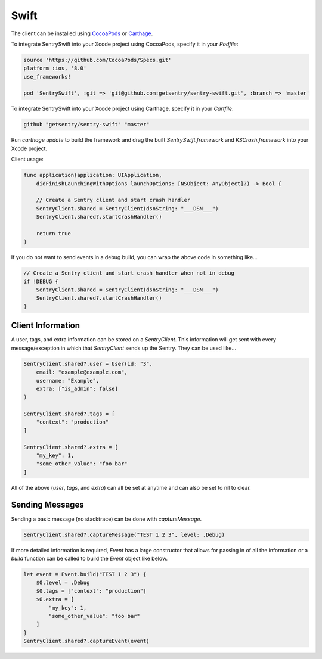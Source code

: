 Swift
=====

The client can be installed using `CocoaPods <http://cocoapods.org>`__ or
`Carthage <https://github.com/Carthage/Carthage>`__.

To integrate SentrySwift into your Xcode project using CocoaPods, specify it in your `Podfile`:

.. sourcecode:: ruby

    source 'https://github.com/CocoaPods/Specs.git'
    platform :ios, '8.0'
    use_frameworks!

    pod 'SentrySwift', :git => 'git@github.com:getsentry/sentry-swift.git', :branch => 'master'

To integrate SentrySwift into your Xcode project using Carthage, specify
it in your `Cartfile`:

.. sourcecode:: ruby

    github "getsentry/sentry-swift" "master"

Run `carthage update` to build the framework and drag the built
`SentrySwift.framework` and `KSCrash.framework` into your Xcode project.

Client usage:

.. sourcecode:: swift

    func application(application: UIApplication,
        didFinishLaunchingWithOptions launchOptions: [NSObject: AnyObject]?) -> Bool {

        // Create a Sentry client and start crash handler
        SentryClient.shared = SentryClient(dsnString: "___DSN___")	
        SentryClient.shared?.startCrashHandler()
        
        return true
    }

If you do not want to send events in a debug build, you can wrap the above code in something like...

.. sourcecode:: swift

    // Create a Sentry client and start crash handler when not in debug
    if !DEBUG {
        SentryClient.shared = SentryClient(dsnString: "___DSN___")
        SentryClient.shared?.startCrashHandler()
    }

Client Information
``````````````````

A user, tags, and extra information can be stored on a `SentryClient`. This information will get sent with every message/exception in which that `SentryClient` sends up the Sentry. They can be used like...

.. sourcecode:: swift

    SentryClient.shared?.user = User(id: "3",
        email: "example@example.com",
        username: "Example",
        extra: ["is_admin": false]
    )

    SentryClient.shared?.tags = [
        "context": "production"
    ]

    SentryClient.shared?.extra = [
        "my_key": 1,
        "some_other_value": "foo bar"
    ]

All of the above (`user`, `tags`, and `extra`) can all be set at anytime and can also be set to nil to clear.

Sending Messages
````````````````

Sending a basic message (no stacktrace) can be done with `captureMessage`.

.. sourcecode:: swift

    SentryClient.shared?.captureMessage("TEST 1 2 3", level: .Debug)

If more detailed information is required, `Event` has a large constructor that allows for passing in of all the information or a `build` function can be called to build the `Event` object like below.

.. sourcecode:: swift

    let event = Event.build("TEST 1 2 3") {
        $0.level = .Debug
        $0.tags = ["context": "production"]
        $0.extra = [
            "my_key": 1,
            "some_other_value": "foo bar"
        ]
    }
    SentryClient.shared?.captureEvent(event)

..
  Breadcrumbs
  ```````````
  Breadcrumbs are used as a way to trace how an error occured. They will queue up on a `SentryClient` based on `type` and will be sent up on the next `error` or `fatal` message.
  
  .. sourcecode:: swift
  
      @IBAction func onClickBreak(sender: AnyObject) {
          let breadcrumb = Breadcrumb(uiEventType: "button", target: "onClickBreak")
          SentryClient.shared?.breadcrumbs.add(breadcrumb)
      }
  
  The client will queue up a maximum of 20 breadcrumbs for each type by default but this can be changed by setting `maxCrumbsForType`.
  
  .. sourcecode:: swift
  
      SentryClient.shared?.breadcrumbs.maxCrumbsForType = 10
  
  All of the different breadcrumb types below can be created...
  
  .. sourcecode:: swift
  
      // Type: message
      Breadcrumb(message: "", logger: "", level: .Info, classifier: "")
      
      // Type: rpc
      Breadcrumb(endpoint: "", params: [:], classifier: "")
      
      // Type: http_request
      Breadcrumb(url: "", method: "", headers: [:], statusCode: 404, response: "", reason: "", classifier: "")
      
      // Type: query
      Breadcrumb(query: "", params: "", classifier: "")
      
      // Type: ui_event
      Breadcrumb(uiEventType: "", target: "", classifier: "")
      
      // Type: navigation
      Breadcrumb(to: "", from: "")
